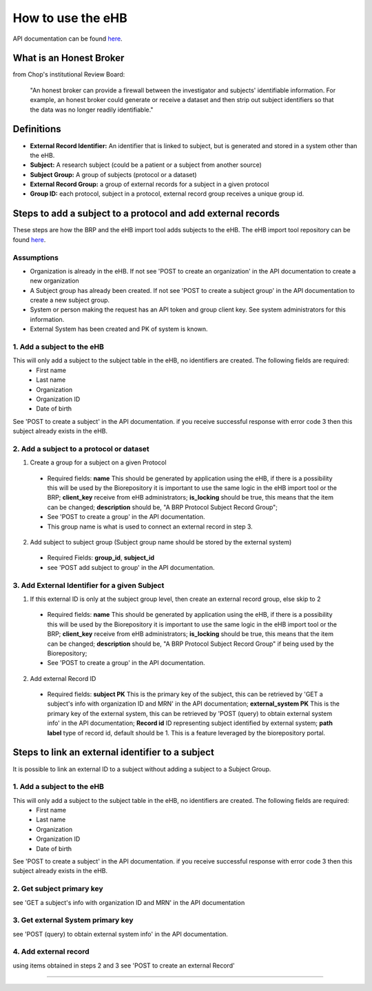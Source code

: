 **How to use the eHB**
=======================

API documentation can be found `here <https://github.com/chop-dbhi/ehb-service/blob/issue33_API_Calls_Doc/docs/api.rst>`_.

**What is an Honest Broker**
----------------------------
from Chop's institutional Review Board:


    "An honest broker can provide a firewall between the investigator and subjects' identifiable information. For example, an honest broker could generate or receive a dataset and then strip out subject identifiers so that the data was no longer readily identifiable."


**Definitions**
----------------

- **External Record Identifier:** An identifier that is linked to  subject, but is generated and stored in a system other than the eHB.
- **Subject:** A research subject (could be a patient or a subject from another source)
- **Subject Group:** A group of subjects (protocol or a dataset)
- **External Record Group:** a group of external records for a subject in a given protocol
- **Group ID:** each protocol, subject in a protocol, external record group receives a unique group id.

**Steps to add a subject to a protocol and add external records**
-----------

These steps are how the BRP and the eHB import tool adds subjects to the eHB.
The eHB import tool repository can be found `here <https://github.research.chop.edu/dbhi/ehb-import-tool>`_.

**Assumptions**
^^^^^^^^^^^^^^^

* Organization is already in the eHB. If not see 'POST to create an organization' in the API documentation to create a new organization
* A Subject group has already been created. If not see 'POST to create a subject group' in the API documentation to create a new subject group.
* System or person making the request has an API token and group client key. See system administrators for this information.
* External System has been created and PK of system is known.

**1. Add a subject to the eHB**
^^^^^^^^^^^^^^^^^^^^^^^^^^^^^^

This will only add a subject to the subject table in the eHB, no identifiers are created. The following fields are required:
      * First name
      * Last name
      * Organization
      * Organization ID
      * Date of birth

See 'POST to create a subject' in the API documentation. if you receive successful
response with error code 3 then this subject already exists in the eHB.

**2. Add a subject to a protocol or dataset**
^^^^^^^^^^^^^^^^^^^^^^^^^^^^^^^^^^^^^^^^^^^^

1. Create a group for a subject on a given Protocol
  * Required fields:
    **name** This should be generated by application using the eHB, if there is
    a possibility this will be used by the Biorepository it is important to use
    the same logic in the eHB import tool or the BRP;
    **client_key** receive from eHB administrators;
    **is_locking** should be true, this means that the item can be changed;
    **description** should be, "A BRP Protocol Subject Record Group";
  * See 'POST to create a group' in the API documentation.
  * This group name is what is used to connect an external record in step 3.
2. Add subject to subject group (Subject group name should be stored by the external system)
  * Required Fields:
    **group_id**,
    **subject_id**
  * see 'POST add subject to group' in the API documentation.

**3. Add External Identifier for a given Subject**
^^^^^^^^^^^^^^^^^^^^^^^^^^^^^^^^^^^^^^^^^^^^^^^^^

1. If this external ID is only at the subject group level, then create an external record group, else skip to 2
  * Required fields:
    **name** This should be generated by application using the eHB, if there is
    a possibility this will be used by the Biorepository it is important to use
    the same logic in the eHB import tool or the BRP;
    **client_key** receive from eHB administrators;
    **is_locking** should be true, this means that the item can be changed;
    **description** should be, "A BRP Protocol Subject Record Group" if being
    used by the Biorepository;
  * See 'POST to create a group' in the API documentation.
2. Add external Record ID
  * Required fields:
    **subject PK** This is the primary key of the subject, this can be retrieved
    by 'GET a subject's info with organization ID and MRN' in the API
    documentation;
    **external_system PK** This is the primary key of the external system, this
    can be retrieved by 'POST (query) to obtain external system info' in the
    API documentation;
    **Record id** ID representing subject identified by external system;
    **path**
    **label** type of record id, default should be 1. This is a feature
    leveraged by the biorepository portal.

**Steps to link an external identifier to a subject**
-----------
It is possible to link an external ID to a subject without adding a subject
to a Subject Group.

**1. Add a subject to the eHB**
^^^^^^^^^^^^^^^^^^^^^^^^^^^^^^

This will only add a subject to the subject table in the eHB, no identifiers are created. The following fields are required:
      * First name
      * Last name
      * Organization
      * Organization ID
      * Date of birth

See 'POST to create a subject' in the API documentation. if you receive successful
response with error code 3 then this subject already exists in the eHB.

**2. Get subject primary key**
^^^^^^^^^^^^^^^^^^^^^^^^^^^^^^^
see 'GET a subject's info with organization ID and MRN' in the API documentation

**3. Get external System primary key**
^^^^^^^^^^^^^^^^^^^^^^^^^^^^^^^^^^^^^^^
see 'POST (query) to obtain external system info' in the API documentation.

**4. Add external record**
^^^^^^^^^^^^^^^^^^^^^^^^^^
using items obtained in steps 2 and 3 see 'POST to create an external Record'

------------------------------------------------------------------------------------------------------------------------------------------------------------------------------------------------------------------------------------------------------------------------
